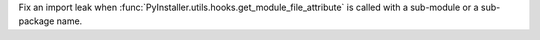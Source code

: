 Fix an import leak when :func:`PyInstaller.utils.hooks.get_module_file_attribute`
is called with a sub-module or a sub-package name.
